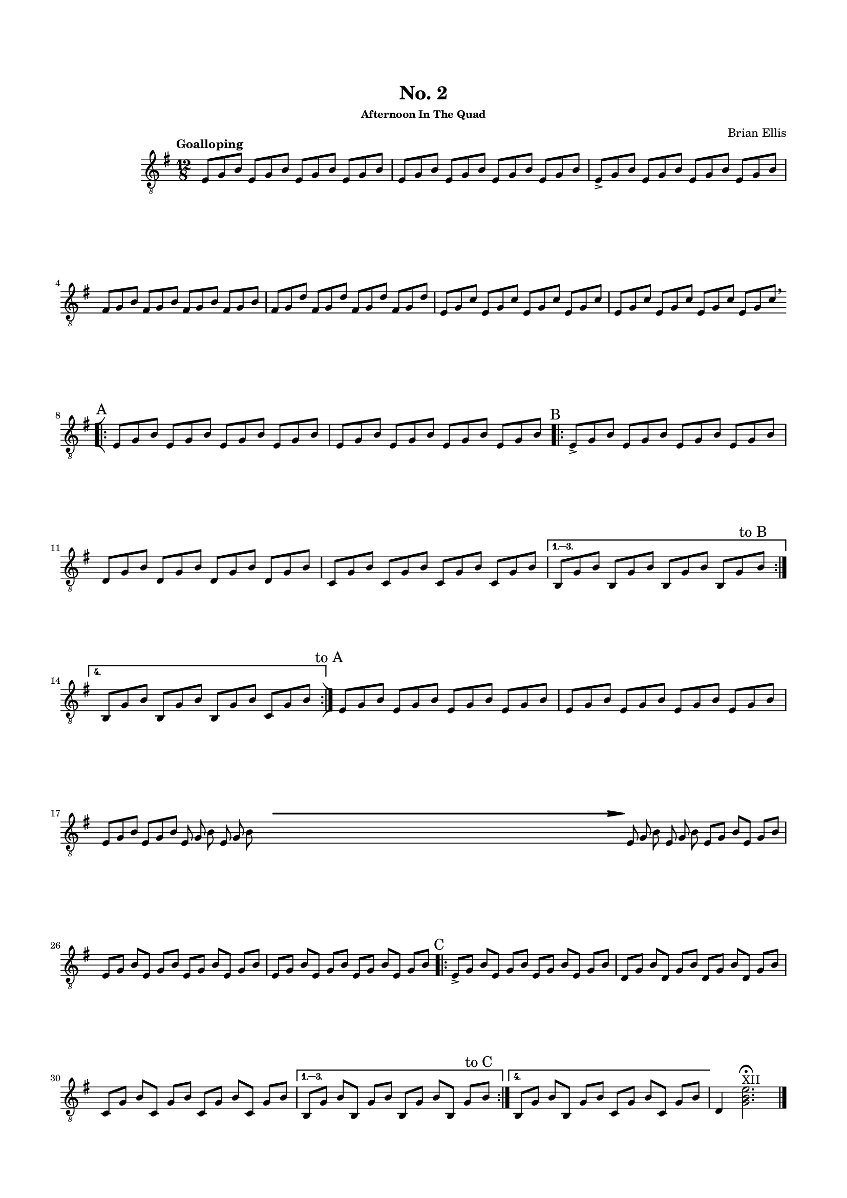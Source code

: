 #(set-global-staff-size 15)



#(define-markup-command 
   (arrow layout props 
     type ;; "long"
     fletching? ;; #t or #f
     axis ;; X or Y
     direction ;; RIGHT or LEFT, UP or DOWN, 
     a-length ;; any number >= #0
     boldness) ;; #0 < any number < #1
   (string? boolean? ly:dir? ly:dir? number? number?)
  "Draw arrows with variable length & boldness."
  (define fletching #t)  
  (interpret-markup layout props
    (cond 
     
;; "long" optimal thickness #0.07
      ((and (string=? type "long")(and (eq? axis X)(eq? direction 1)))
       (if (eq? fletching fletching?)
           (markup 
             (#:override (cons (quote filled) #t)
              (#:path boldness
               `((moveto    0.0  0.0)
                 (lineto   -2.50 -0.60)
                 (curveto  -2.40 -0.40 -2.35 -0.15 -2.35 -0.05)
                 (lineto  ,(* (- a-length 2.40) -1) -0.05)
                 (rlineto  -0.30 -0.55)
                 (rlineto  -2.10  0.00)
                 (rlineto   0.30  0.60)
                 (rlineto  -0.30  0.60)
                 (rlineto   2.10  0.00)
                 (rlineto   0.30 -0.55)
                 (lineto  ,(* (- a-length 2.40) -1)  0.05)
                 (lineto   -2.35  0.05)
                 (curveto  -2.35  0.10 -2.40  0.40 -2.50  0.60)
                 (lineto    0.00  0.00)
                 (closepath)))))
            (markup 
             (#:override (cons (quote filled) #t)
              (#:path boldness
               `((moveto    0.00  0.00)
                 (lineto   -2.50 -0.60)
                 (curveto  -2.40 -0.40 -2.35 -0.15 -2.35 -0.05)
                 (lineto   ,(* a-length -1) -0.05)
                 (lineto   ,(* a-length -1)  0.05)
                 (lineto   -2.35  0.05)
                 (curveto  -2.35  0.10 -2.40  0.40 -2.50  0.60)
                 (lineto    0.00  0.00)
                 (closepath)))))))
     
      ((and (string=? type "long")(and (eq? axis X)(eq? direction -1)))
       (if (eq? fletching fletching?)
           (markup 
             (#:override (cons (quote filled) #t)
              (#:path boldness
               `((moveto    0.00  0.00)
                 (lineto    2.50 -0.60)
                 (curveto   2.40 -0.40  2.35 -0.15  2.35 -0.05)
                 (lineto  ,(- a-length 2.40) -0.05)
                 (rlineto   0.30 -0.55)
                 (rlineto   2.10  0.00)
                 (rlineto  -0.30  0.60)
                 (rlineto   0.30  0.60)
                 (rlineto  -2.10  0.00)
                 (rlineto  -0.30 -0.55)
                 (lineto  ,(- a-length 2.40)  0.05)
                 (lineto    2.35  0.05)
                 (curveto   2.35  0.10  2.40  0.40  2.50  0.60)
                 (lineto    0.00  0.00)
                 (closepath)))))
            (markup 
             (#:override (cons (quote filled) #t)
              (#:path boldness
               `((moveto    0.00  0.00)
                 (lineto    2.50 -0.60)
                 (curveto   2.40 -0.40  2.35 -0.15  2.35 -0.05)
                 (lineto   ,a-length -0.05)
                 (lineto   ,a-length  0.05)
                 (lineto    2.35  0.05)
                 (curveto   2.35  0.10  2.40  0.40  2.50  0.60)
                 (lineto    0.00  0.00)
                 (closepath)))))))
      
      ((and (string=? type "long")(and (eq? axis Y)(eq? direction 1)))
       (if (eq? fletching fletching?)
           (markup 
             (#:override (cons (quote filled) #t)
              (#:path boldness
               `((moveto    0.00 0.00)
                 (lineto   -0.60 -2.50)
                 (curveto  -0.40 -2.40 -0.15 -2.35 -0.05 -2.35)
                 (lineto   -0.05 ,(+ (* a-length -1) 2.40))
                 (rlineto  -0.55 -0.30)
                 (rlineto   0.00 -2.10)
                 (rlineto   0.60  0.30)
                 (rlineto   0.60 -0.30)
                 (rlineto   0.00  2.10)
                 (rlineto  -0.55  0.30)
                 (lineto    0.05 ,(+ (* a-length -1) 2.40))
                 (lineto    0.05 -2.35)
                 (curveto   0.10 -2.35  0.40 -2.40  0.60 -2.50)
                 (lineto    0.00  0.00)
                 (closepath)))))
            (markup 
             (#:override (cons (quote filled) #t)
              (#:path boldness
               `((moveto    0.00  0.00)
                 (lineto   -0.60 -2.50)
                 (curveto  -0.40 -2.40 -0.15 -2.35 -0.05 -2.35)
                 (lineto   -0.05 ,(* a-length -1))
                 (lineto    0.05 ,(* a-length -1))
                 (lineto    0.05 -2.35)
                 (curveto   0.10 -2.35  0.40  -2.40  0.60 -2.50)
                 (lineto    0.00  0.00)
                 (closepath)))))))
     
      ((and (string=? type "long")(and (eq? axis Y)(eq? direction -1)))
       (if (eq? fletching fletching?)
           (markup 
             (#:override (cons (quote filled) #t)
              (#:path boldness
               `((moveto    0.00  0.00)
                 (lineto   -0.60  2.50)
                 (curveto  -0.40  2.40  -0.15  2.35 -0.05 2.35)
                 (lineto   -0.05 ,(- a-length 2.40))
                 (rlineto  -0.55  0.30)
                 (rlineto   0.00  2.10)
                 (rlineto   0.60 -0.30)
                 (rlineto   0.60  0.30)
                 (rlineto   0.00 -2.10)
                 (rlineto  -0.55 -0.30)
                 (lineto    0.05 ,(- a-length 2.40))
                 (lineto    0.05  2.35)
                 (curveto   0.10  2.35  0.40  2.40  0.60 2.50)
                 (lineto    0.00  0.00)
                 (closepath)))))
            (markup 
             (#:override (cons (quote filled) #t)
              (#:path boldness
               `((moveto    0.00  0.00)
                 (lineto    -0.60 2.50)
                 (curveto  -0.40   2.40 -0.15  2.35 -0.05 2.35)
                 (lineto   -0.05 ,a-length)
                 (lineto    0.05 ,a-length)
                 (lineto    0.05  2.35)
                 (curveto    0.10  2.35  0.40  2.40  0.60 2.50)
                 (lineto    0.00  0.00)
                 (closepath)))))))          
      (else (ly:error "Arrows' parameter(s) do not fit")))))






\header {
	title = "No. 2"
	subsubtitle = "Afternoon In The Quad"
	composer = "Brian Ellis"
	tagline = ""
}

\paper{
  indent = 2\cm
  left-margin = 1.5\cm
  right-margin = 1.5\cm
  top-margin = 2\cm
  bottom-margin = 1.5\cm
  ragged-last-bottom = ##f
}

\score {
	\midi {}
	\layout {}

	\new Staff \relative c{
	\numericTimeSignature
	\key e \minor
	\time 12/8
	\clef "treble_8"
	\tempo Goalloping
	e8 g b e, g b e, g b e, g b
	e,8 g b e, g b e, g b e, g b

	e,8-> g b e, g b e, g b e, g b
	fis g b fis g b fis g b fis g b
	fis g d' fis, g d' fis, g d' fis, g d'
	e, g c e, g c e, g c e, g c
	e, g c e, g c e, g c e, g c\breathe
\break
\bar "[|:"
\mark \markup{"A"}
	e,8 g b e, g b e, g b e, g b
	e,8 g b e, g b e, g b e, g b

\repeat volta 4 {
\mark \markup{"B"}
	e,8-> g b e, g b e, g b e, g b
	d, g b d, g b d, g b d, g b 
	c, g' b c, g' b c, g' b c, g' b 
}
\alternative{
{
	b, g' b b, g' b b, g' b b, g'\mark \markup{"to B"}
 b 

}{
	b, g' b b, g' b b, g' b c, g' b 
	\mark \markup{"to A"}

}}

\bar ":|]"
	
	e,8 g b e, g b e, g b e, g b
	e,8 g b e, g b e, g b e, g b

\break
	\set Timing.beamExceptions = #'()
	\set Timing.beatStructure = #'(1 1 1 1 1 1 1 1 1 1 1 1)
	e,8 [g b] e, [g b] 
		\override Score.BarLine.stencil = ##f
		e, g b e, g b
	s8 s s s s s s s s s s s 
	s8 s s s s s s s s s s s 
	s8 s s s s s s s s s s s 
	s8 s s s s s s s s s s s 
	s8 s s s s s s s s s s s 
	s8 s s s s s s s s s s s 
	s8 s s s s s s s s s s s 

	^\markup {
      \concat {
        \raise #1
        \scale #'(1.2 . 0.8)
        \arrow #"long" ##f #X #RIGHT #55 #0.3       }
    } 
	e, g b e, g b e, [g] b [e,] g [b]
	\revert Score.BarLine.stencil
	\set Timing.beamExceptions = #'()
\break

	\set Timing.beatStructure = #'(2 2 2 2 2 2)

	e,8 g b e, g b e, g b e, g b
	e,8 g b e, g b e, g b e, g b
\mark \markup{"C"}
	
\repeat volta 4 {

	e,8-> g b e, g b e, g b e, g b
	d, g b d, g b d, g b d, g b 
	c, g' b c, g' b c, g' b c, g' b 
}
\alternative{
{
	b, g' b b, g' b b, g' b b, g'\mark \markup{"to C"} b 
}
{
	b, g' b b, g' b c, g' b c, g' b 
}
}
	d,4 <g b e>2.\fermata\harmonic^"XII" \bar "|."
}
}


